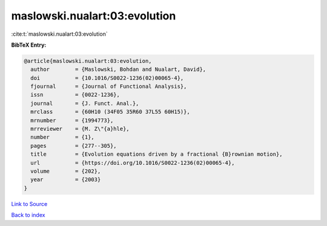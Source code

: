 maslowski.nualart:03:evolution
==============================

:cite:t:`maslowski.nualart:03:evolution`

**BibTeX Entry:**

.. code-block:: bibtex

   @article{maslowski.nualart:03:evolution,
     author        = {Maslowski, Bohdan and Nualart, David},
     doi           = {10.1016/S0022-1236(02)00065-4},
     fjournal      = {Journal of Functional Analysis},
     issn          = {0022-1236},
     journal       = {J. Funct. Anal.},
     mrclass       = {60H10 (34F05 35R60 37L55 60H15)},
     mrnumber      = {1994773},
     mrreviewer    = {M. Z\"{a}hle},
     number        = {1},
     pages         = {277--305},
     title         = {Evolution equations driven by a fractional {B}rownian motion},
     url           = {https://doi.org/10.1016/S0022-1236(02)00065-4},
     volume        = {202},
     year          = {2003}
   }

`Link to Source <https://doi.org/10.1016/S0022-1236(02)00065-4},>`_


`Back to index <../By-Cite-Keys.html>`_
